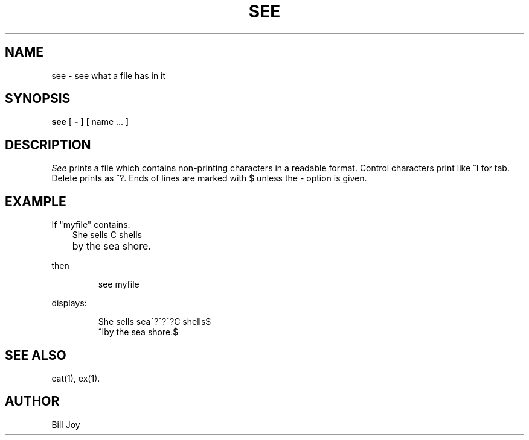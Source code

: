 '\"macro stdmacro
.TH SEE 1
.SH NAME
see \- see what a file has in it
.SH SYNOPSIS
.B see
[
.B \- 
] [ name ... ]
.SH DESCRIPTION
.I See\^
prints a file which contains non-printing characters in a readable format.
Control characters print like ^I for tab.
Delete prints as ^?.
Ends of lines are marked with $ unless the \- option is given.
.SH EXAMPLE
.PP
If "myfile" contains:
.RS .3i
She sells C shells
.br
	by the sea shore.
.RE
.PP
then
.IP
see myfile
.PP
displays:
.IP
She sells sea^?^?^?C shells$
.br
^Iby the sea shore.$
.SH "SEE ALSO"
cat(1), ex(1).
.SH AUTHOR
Bill Joy
.\"	@(#)see.1	5.1 of 11/16/83
